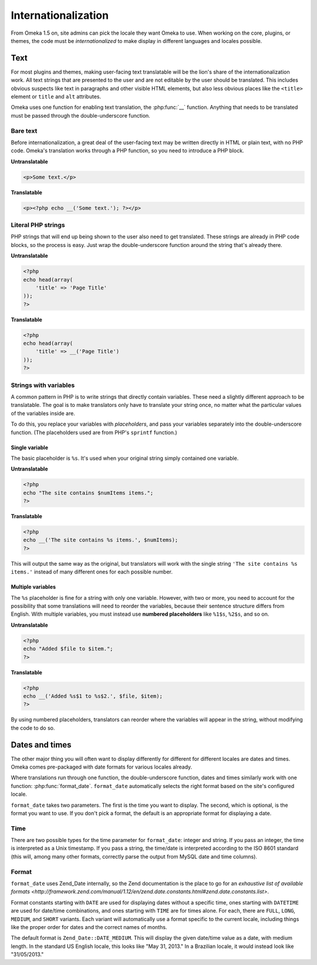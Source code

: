 ####################
Internationalization
####################

From Omeka 1.5 on, site admins can pick the locale they want Omeka to use.
When working on the core, plugins, or themes, the code must be
*internationalized* to make display in different languages and locales
possible.

****
Text
****

For most plugins and themes, making user-facing text translatable will be the
lion's share of the internationalization work. All text strings that are
presented to the user and are not editable by the user should be translated.
This includes obvious suspects like text in paragraphs and other visible HTML
elements, but also less obvious places like the ``<title>`` element or ``title``
and ``alt`` attributes.

Omeka uses one function for enabling text translation, the :php:func:`__`
function. Anything that needs to be translated must be passed through the
double-underscore function.

---------
Bare text
---------

Before internationalization, a great deal of the user-facing text may be written
directly in HTML or plain text, with no PHP code. Omeka's translation works
through a PHP function, so you need to introduce a PHP block.

**Untranslatable**

.. code-block:: html

   <p>Some text.</p>

**Translatable**

.. code-block:: html+php

   <p><?php echo __('Some text.'); ?></p>

-------------------
Literal PHP strings
-------------------

PHP strings that will end up being shown to the user also need to get
translated. These strings are already in PHP code blocks, so the process is
easy. Just wrap the double-underscore function around the string that's
already there.

**Untranslatable**

.. code-block:: php

   <?php
   echo head(array(
       'title' => 'Page Title'
   ));
   ?>

**Translatable**

.. code-block:: php

   <?php
   echo head(array(
       'title' => __('Page Title')
   ));
   ?>

----------------------
Strings with variables
----------------------

A common pattern in PHP is to write strings that directly contain variables.
These need a slightly different approach to be translatable. The goal is to
make translators only have to translate your string once, no matter what the
particular values of the variables inside are.

To do this, you replace your variables with *placeholders*, and pass your
variables separately into the double-underscore function. (The placeholders
used are from PHP's ``sprintf`` function.)

Single variable
^^^^^^^^^^^^^^^

The basic placeholder is ``%s``. It's used when your original string simply
contained one variable.

**Untranslatable**

.. code-block:: php

   <?php
   echo "The site contains $numItems items.";
   ?>

**Translatable**

.. code-block:: php

   <?php
   echo __('The site contains %s items.', $numItems);
   ?>

This will output the same way as the original, but translators will work
with the single string ``'The site contains %s items.'`` instead of many
different ones for each possible number.

Multiple variables
^^^^^^^^^^^^^^^^^^

The ``%s`` placeholder is fine for a string with only one variable. However,
with two or more, you need to account for the possibility that some
translations will need to reorder the variables, because their sentence
structure differs from English. With multiple variables, you must instead
use **numbered placeholders** like ``%1$s``, ``%2$s``, and so on.

**Untranslatable**

.. code-block:: php

   <?php
   echo "Added $file to $item.";
   ?>

**Translatable**

.. code-block:: php

   <?php
   echo __('Added %s$1 to %s$2.', $file, $item);
   ?>

By using numbered placeholders, translators can reorder where the variables
will appear in the string, without modifying the code to do so.

***************
Dates and times
***************

The other major thing you will often want to display differently for
different for different locales are dates and times. Omeka comes
pre-packaged with date formats for various locales already.

Where translations run through one function, the double-underscore function,
dates and times similarly work with one function: :php:func:`format_date`.
``format_date`` automatically selects the right format based on the site's
configured locale.

``format_date`` takes two parameters. The first is the time you want to
display. The second, which is optional, is the format you want to use. If
you don't pick a format, the default is an appropriate format for displaying
a date.

----
Time
----

There are two possible types for the time parameter for ``format_date``:
integer and string. If you pass an integer, the time is interpreted as a
Unix timestamp. If you pass a string, the time/date is interpreted
according to the ISO 8601 standard (this will, among many other formats,
correctly parse the output from MySQL date and time columns).

------
Format
------

``format_date`` uses Zend_Date internally, so the Zend documentation is
the place to go for an `exhaustive list of available formats <http://framework.zend.com/manual/1.12/en/zend.date.constants.html#zend.date.constants.list>`.

Format constants starting with ``DATE`` are used for displaying dates
without a specific time, ones starting with ``DATETIME`` are used for
date/time combinations, and ones starting with ``TIME`` are for times alone.
For each, there are ``FULL``, ``LONG``, ``MEDIUM``, and ``SHORT`` variants.
Each variant will automatically use a format specific to the current
locale, including things like the proper order for dates and the correct
names of months.

The default format is ``Zend_Date::DATE_MEDIUM``. This will display the
given date/time value as a date, with medium length. In the standard US
English locale, this looks like "May 31, 2013." In a Brazilian locale, it
would instead look like "31/05/2013."
